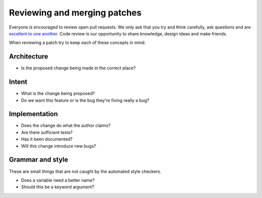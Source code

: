 .. SPDX-FileCopyrightText: 2014-2022 Donald Stufft and individual contributors. All rights reserved.
..
.. SPDX-License-Identifier: BSD-2-Clause OR Apache-2.0

Reviewing and merging patches
=============================

Everyone is encouraged to review open pull requests. We only ask that you try
and think carefully, ask questions and are `excellent to one another`_. Code
review is our opportunity to share knowledge, design ideas and make friends.

When reviewing a patch try to keep each of these concepts in mind:

Architecture
------------

* Is the proposed change being made in the correct place?

Intent
------

* What is the change being proposed?
* Do we want this feature or is the bug they're fixing really a bug?

Implementation
--------------

* Does the change do what the author claims?
* Are there sufficient tests?
* Has it been documented?
* Will this change introduce new bugs?

Grammar and style
-----------------

These are small things that are not caught by the automated style checkers.

* Does a variable need a better name?
* Should this be a keyword argument?

.. _`excellent to one another`: https://speakerdeck.com/ohrite/better-code-review

